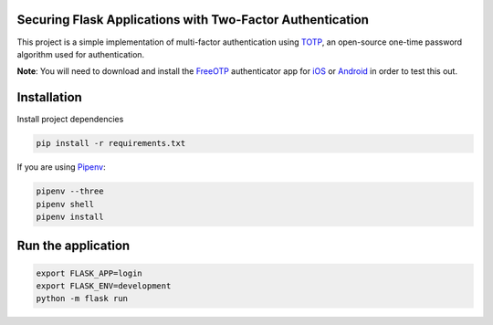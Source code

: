 Securing Flask Applications with Two-Factor Authentication
==========================================================

This project is a simple implementation of multi-factor authentication using TOTP_, an open-source one-time password algorithm used for authentication.


**Note**: You will need to download and install the FreeOTP_ authenticator app for iOS_ or Android_ in order to test this out.

Installation
============


Install project dependencies

.. code-block:: console

    pip install -r requirements.txt


If you are using Pipenv_:

.. code-block:: console

    pipenv --three
    pipenv shell
    pipenv install



Run the application
===================

.. code-block:: console

    export FLASK_APP=login
    export FLASK_ENV=development
    python -m flask run

.. _TOTP: https://en.wikipedia.org/wiki/Time-based_One-time_Password_algorithm
.. _venv: https://docs.python.org/3/library/venv.html
.. _Pipenv: https://pipenv-fork.readthedocs.io/en/latest/
.. _iOS: https://apps.apple.com/us/app/freeotp-authenticator/id872559395
.. _Android: https://play.google.com/store/apps/details?id=org.fedorahosted.freeotp&hl=en_CA
.. _FreeOTP: https://en.wikipedia.org/wiki/FreeOTP
